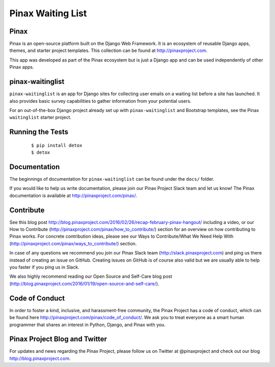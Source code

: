 Pinax Waiting List
=================

.. image:: http://slack.pinaxproject.com/badge.svg
   :target: http://slack.pinaxproject.com/

.. image:: https://img.shields.io/travis/pinax/pinax-waitinglist.svg
   :target: https://travis-ci.org/pinax/pinax-waitinglist

.. image:: https://img.shields.io/coveralls/pinax/pinax-waitinglist.svg
   :target: https://coveralls.io/r/pinax/pinax-waitinglist

.. image:: https://img.shields.io/pypi/dm/pinax-waitinglist.svg
   :target:  https://pypi.python.org/pypi/pinax-waitinglist/

.. image:: https://img.shields.io/pypi/v/pinax-waitinglist.svg
   :target:  https://pypi.python.org/pypi/pinax-waitinglist/

.. image:: https://img.shields.io/badge/license-mit-blue.svg
   :target:  https://pypi.python.org/pypi/pinax-waitinglist/


Pinax
------

Pinax is an open-source platform built on the Django Web Framework. It is an ecosystem of reusable Django apps, themes, and starter project templates.
This collection can be found at http://pinaxproject.com.

This app was developed as part of the Pinax ecosystem but is just a Django app and can be used independently of other Pinax apps.


pinax-waitinglist
-----------------

``pinax-waitinglist`` is an app for Django sites for collecting user emails on
a waiting list before a site has launched. It also provides basic survey
capabilities to gather information from your potential users.

For an out-of-the-box Django project already set up with ``pinax-waitinglist``
and Bootstrap templates, see the Pinax ``waitinglist`` starter project.


Running the Tests
-------------------

    ::

       $ pip install detox
       $ detox


Documentation
---------------

The beginnings of documentation for ``pinax-waitinglist`` can be found under
the ``docs/`` folder.

If you would like to help us write documentation, please join our Pinax Project
Slack team and let us know! The Pinax documentation is available at
http://pinaxproject.com/pinax/.


Contribute
----------------

See this blog post http://blog.pinaxproject.com/2016/02/26/recap-february-pinax-hangout/ including a video, or our How to Contribute (http://pinaxproject.com/pinax/how_to_contribute/) section for an overview on how contributing to Pinax works. For concrete contribution ideas, please see our Ways to Contribute/What We Need Help With (http://pinaxproject.com/pinax/ways_to_contribute/) section.

In case of any questions we recommend you join our Pinax Slack team (http://slack.pinaxproject.com) and ping us there instead of creating an issue on GitHub. Creating issues on GitHub is of course also valid but we are usually able to help you faster if you ping us in Slack.

We also highly recommend reading our Open Source and Self-Care blog post (http://blog.pinaxproject.com/2016/01/19/open-source-and-self-care/).



Code of Conduct
----------------

In order to foster a kind, inclusive, and harassment-free community, the Pinax Project has a code of conduct, which can be found here  http://pinaxproject.com/pinax/code_of_conduct/. We ask you to treat everyone as a smart human programmer that shares an interest in Python, Django, and Pinax with you.



Pinax Project Blog and Twitter
--------------------------------

For updates and news regarding the Pinax Project, please follow us on Twitter at @pinaxproject and check out our blog http://blog.pinaxproject.com.
